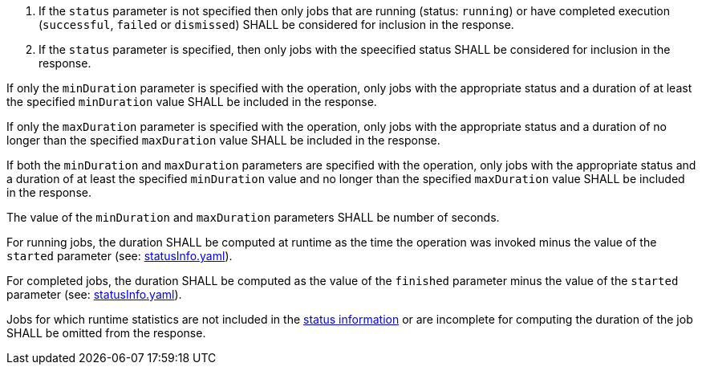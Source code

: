[[req_job-list_duration-response]]
[.requirement,label="/req/job-list/status-response"]
====
[.requirement,label="Condition"]
=====
. If the `status` parameter is not specified then only jobs that are running (status: `running`) or have completed execution (`successful`, `failed` or `dismissed`) SHALL be considered for inclusion in the response.
. If the `status` parameter is specified, then only jobs with the speecified status SHALL be considered for inclusion in the response.
=====

[.requirement,label="A"]
=====
If only the `minDuration` parameter is specified with the operation, only jobs with the appropriate status and a duration of at least the specified `minDuration` value SHALL be included in the response.
=====

[.requirement,label="B"]
=====
If only the `maxDuration` parameter is specified with the operation, only jobs with the appropriate status and a duration of no longer than the specified `maxDuration` value SHALL be included in the response.
=====

[.requirement,label="C"]
=====
If both the `minDuration` and `maxDuration` parameters are specified with the operation, only jobs with the appropriate status and a duration of at least the specified `minDuration` value and no longer than the specified `maxDuration` value SHALL be included in the response.
=====

[.requirement,label="D"]
=====
The value of the `minDuration` and `maxDuration` parameters SHALL be number of seconds.
=====

[.requirement,label="E"]
=====
For running jobs, the duration SHALL be computed at runtime as the time the operation was invoked minus the value of the `started` parameter  (see: https://raw.githubusercontent.com/opengeospatial/ogcapi-processes/master/core/openapi/schemas/statusInfo.yaml[statusInfo.yaml]).
=====

[.requirement,label="F"]
=====
For completed jobs, the duration SHALL be computed as the value of the `finished` parameter minus the value of the `started` parameter  (see: https://raw.githubusercontent.com/opengeospatial/ogcapi-processes/master/core/openapi/schemas/statusInfo.yaml[statusInfo.yaml]).
=====

[.requirement,label="G"]
=====
Jobs for which runtime statistics are not included in the https://raw.githubusercontent.com/opengeospatial/ogcapi-processes/master/core/openapi/schemas/statusInfo.yaml[status information] or are incomplete for computing the duration of the job SHALL be omitted from the response.
=====
====
